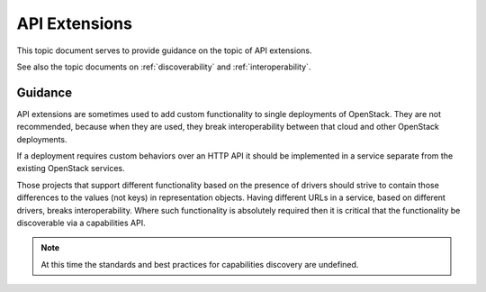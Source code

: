 .. _extensions:

API Extensions
==============

This topic document serves to provide guidance on the topic of API extensions.

See also the topic documents on :ref:`discoverability` and
:ref:`interoperability`.

Guidance
--------

API extensions are sometimes used to add custom functionality to single
deployments of OpenStack. They are not recommended, because when they are
used, they break interoperability between that cloud and other OpenStack
deployments.

If a deployment requires custom behaviors over an HTTP API it should be
implemented in a service separate from the existing OpenStack services.

Those projects that support different functionality based on the presence
of drivers should strive to contain those differences to the values (not keys)
in representation objects. Having different URLs in a service, based on
different drivers, breaks interoperability. Where such functionality is
absolutely required then it is critical that the functionality be discoverable
via a capabilities API.

.. note:: At this time the standards and best practices for capabilities
          discovery are undefined.
